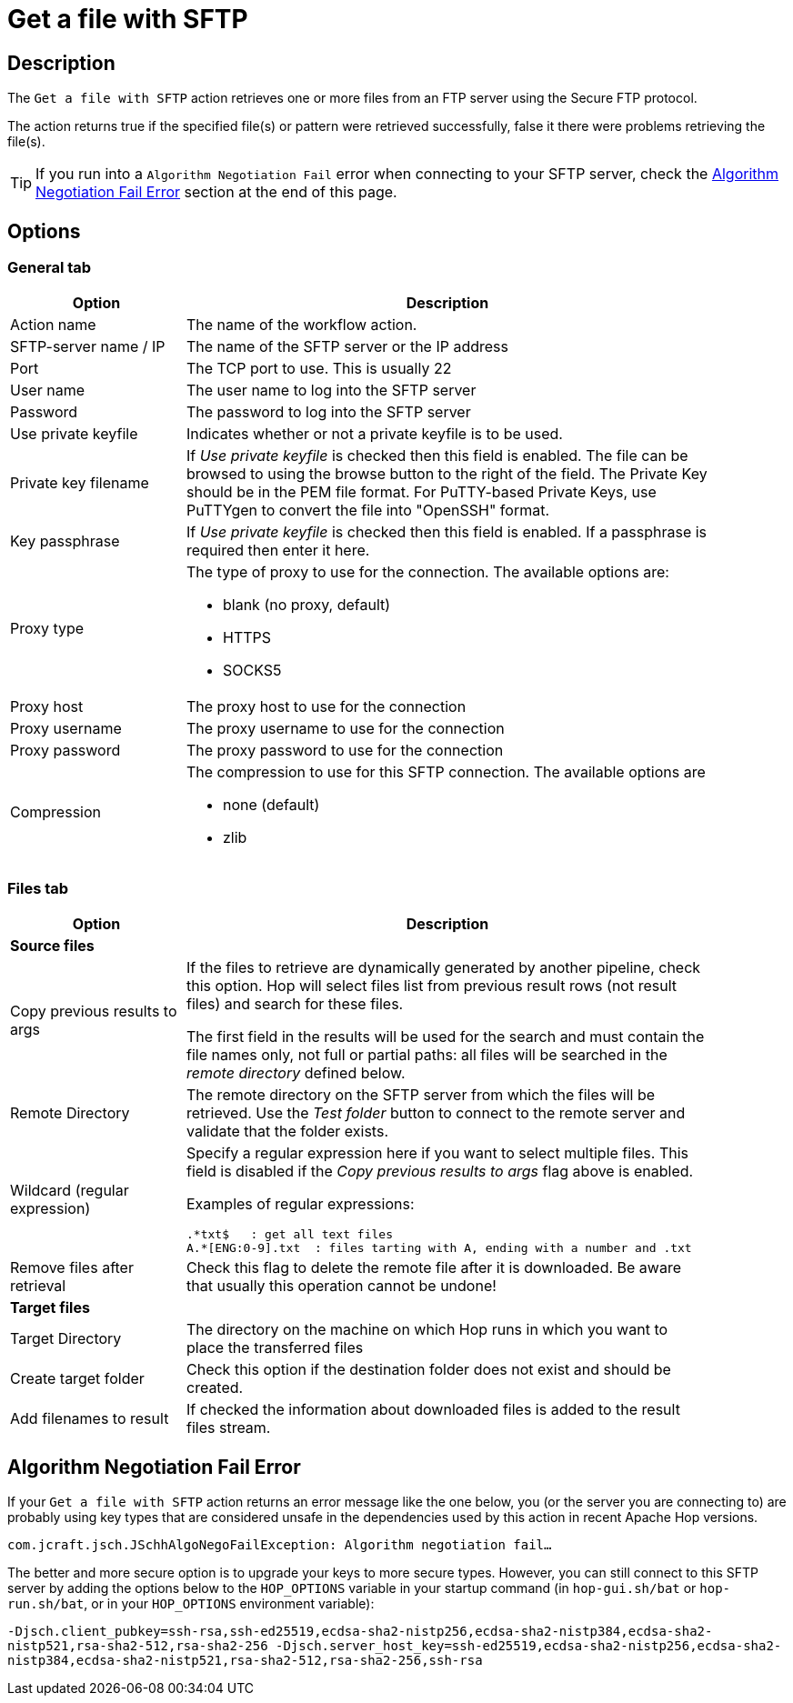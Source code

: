 ////
Licensed to the Apache Software Foundation (ASF) under one
or more contributor license agreements.  See the NOTICE file
distributed with this work for additional information
regarding copyright ownership.  The ASF licenses this file
to you under the Apache License, Version 2.0 (the
"License"); you may not use this file except in compliance
with the License.  You may obtain a copy of the License at
  http://www.apache.org/licenses/LICENSE-2.0
Unless required by applicable law or agreed to in writing,
software distributed under the License is distributed on an
"AS IS" BASIS, WITHOUT WARRANTIES OR CONDITIONS OF ANY
KIND, either express or implied.  See the License for the
specific language governing permissions and limitations
under the License.
////
:documentationPath: /workflow/actions/
:language: en_US
:description: The Get A File With SFTP action retrieves one or more files from an FTP server using the Secure FTP protocol.

= Get a file with SFTP

== Description

The `Get a file with SFTP` action retrieves one or more files from an FTP server using the Secure FTP protocol.

The action returns true if the specified file(s) or pattern were retrieved successfully, false it there were problems retrieving the file(s).

TIP: If you run into a `Algorithm Negotiation Fail` error when connecting to your SFTP server, check the link:#negotiation_error[Algorithm Negotiation Fail Error] section at the end of this page.


== Options

=== General tab

[options="header", width="90%", cols="1,3"]
|===
|Option|Description
|Action name|The name of the workflow action.
|SFTP-server name / IP|The name of the SFTP server or the IP address
|Port|The TCP port to use.
This is usually 22
|User name|The user name to log into the SFTP server
|Password|The password to log into the SFTP server
|Use private keyfile|Indicates whether or not a private keyfile is to be used.
|Private key filename|If _Use private keyfile_ is checked then this field is enabled.
The file can be browsed to using the browse button to the right of the field.
The Private Key should be in the PEM file format.
For PuTTY-based Private Keys, use PuTTYgen to convert the file into "OpenSSH" format.
|Key passphrase|If _Use private keyfile_ is checked then this field is enabled.
If a passphrase is required then enter it here.
|Proxy type a|The type of proxy to use for the connection. The available options are:

* blank (no proxy, default)
* HTTPS
* SOCKS5
|Proxy host|The proxy host to use for the connection
|Proxy username|The proxy username to use for the connection
|Proxy password|The proxy password to use for the connection
|Compression a|The compression to use for this SFTP connection. The available options are

* none (default)
* zlib

|===

=== Files tab

[options="header", width="90%", cols="1,3"]
|===
|Option|Description
2+|*Source files*
|Copy previous results to args|If the files to retrieve are dynamically generated by another pipeline, check this option.
Hop will select files list from previous result rows (not result files) and search for these files.

The first field in the results will be used for the search and must contain the file names only, not full or partial paths: all files will be searched in the _remote directory_ defined below.
|Remote Directory|The remote directory on the SFTP server from which the files will be retrieved.
Use the _Test folder_ button to connect to the remote server and validate that the folder exists.
|Wildcard (regular expression) a|Specify a regular expression here if you want to select multiple files. This field is disabled if the _Copy previous results to args_ flag above is enabled.

Examples of regular expressions:

[source,bash]
----
.*txt$   : get all text files
A.*[ENG:0-9].txt  : files tarting with A, ending with a number and .txt
----
|Remove files after retrieval|Check this flag to delete the remote file after it is downloaded. Be aware that usually this operation cannot be undone!
2+|*Target files*
|Target Directory|The directory on the machine on which Hop runs in which you want to place the transferred files
|Create target folder|Check this option if the destination folder does not exist and should be created.
|Add filenames to result|If checked the information about downloaded files is added to the result files stream.
|===

== Algorithm Negotiation Fail Error [[negotiation_error]]

If your `Get a file with SFTP` action returns an error message like the one below, you (or the server you are connecting to) are probably using key types that are considered unsafe in the dependencies used by this action in recent Apache Hop versions.

`com.jcraft.jsch.JSchhAlgoNegoFailException: Algorithm negotiation fail...`

The better and more secure option is to upgrade your keys to more secure types. However, you can still connect to this SFTP server by adding the options below to the `HOP_OPTIONS` variable in your startup command (in `hop-gui.sh/bat` or `hop-run.sh/bat`, or in your `HOP_OPTIONS` environment variable):

`-Djsch.client_pubkey=ssh-rsa,ssh-ed25519,ecdsa-sha2-nistp256,ecdsa-sha2-nistp384,ecdsa-sha2-nistp521,rsa-sha2-512,rsa-sha2-256 -Djsch.server_host_key=ssh-ed25519,ecdsa-sha2-nistp256,ecdsa-sha2-nistp384,ecdsa-sha2-nistp521,rsa-sha2-512,rsa-sha2-256,ssh-rsa`


